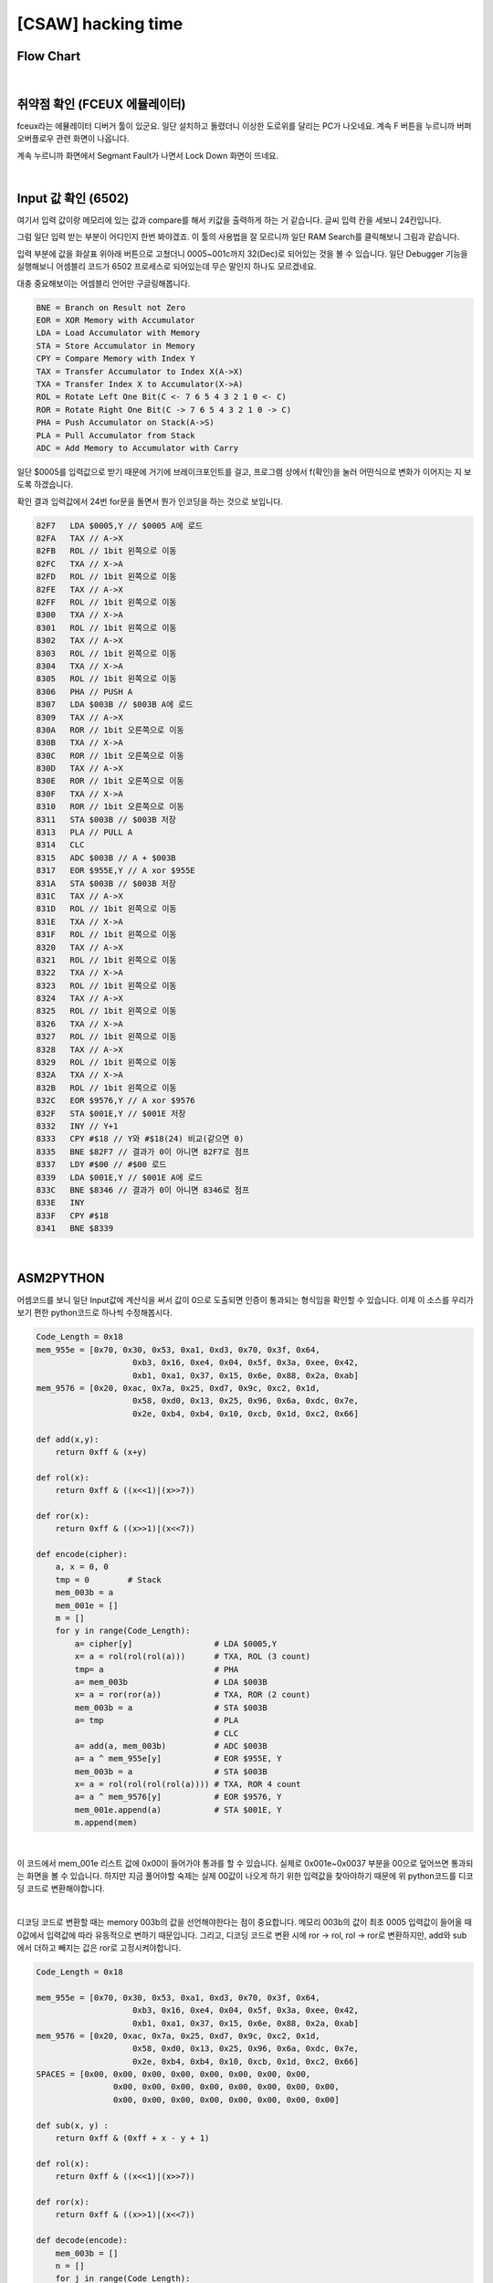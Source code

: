 ============================================================================================================
[CSAW] hacking time
============================================================================================================

Flow Chart
================================================================================================================


.. graphviz::

    digraph foo {
        a -> b -> c -> d -> e -> f -> g -> h -> i -> j -> k -> l -> m -> n -> o;
        
        a [shape=box, color=lightblue, label="FCEUX"];
        b [shape=box, label="load A $0005"];
        c [shape=box, label="X->A, 1bit rol (3 count)"];
        d [shape=box, label="PUSH A"];
        e [shape=box, label="load A $003B"];
        f [shape=box, label="X->A, 1bit ror (2 count)"];
        g [shape=box, label="save $003B"];
        h [shape=box, label="PULL A"];
        i [shape=box, label="CLC"];
        j [shape=box, label="A + $003B"];
        k [shape=box, label="A ^ $955E"];
        l [shape=box, label="save $003B"];
        m [shape=box, label="X->A, 1bit ror (4 count)"];
        n [shape=box, label="A ^ $9576"];
        o [shape=box, label="save $001E"];
    }

|

취약점 확인 (FCEUX 에뮬레이터)
============================================================================================================

fceux라는 에뮬레이터 디버거 툴이 있군요. 
일단 설치하고 돌렸더니 이상한 도로위를 달리는 PC가 나오네요. 
계속 F 버튼을 누르니까 버퍼 오버플로우 관련 화면이 나옵니다.

.. image:: ../_images/reversing-01_1.png
    :align: center

계속 누르니까 화면에서 Segmant Fault가 나면서 Lock Down 화면이 뜨네요.

.. image:: ../_images/reversing-01_2.png
    :align: center

|

Input 값 확인 (6502)
============================================================================================================

여기서 입력 값이랑 메모리에 있는 값과 compare를 해서 키값을 출력하게 하는 거 같습니다. 
글씨 입력 칸을 세보니 24칸입니다.

그럼 일단 입력 받는 부분이 어디인지 한번 봐야겠죠. 
이 툴의 사용법을 잘 모르니까 일단 RAM Search를 클릭해보니 그림과 같습니다.

.. image:: ../_images/reversing-01_3.png
    :align: center

입력 부분에 값을 화살표 위아래 버튼으로 고쳤더니 0005~001c까지 32(Dec)로 되어있는 것을 볼 수 있습니다.
일단 Debugger 기능을 실행해보니 어셈블리 코드가 6502 프로세스로 되어있는데 무슨 말인지 하나도 모르겠네요. 

.. image:: ../_images/reversing-01_4.png
    :align: center

대충 중요해보이는 어셈블리 언어만 구글링해봅니다.

.. code-block:: javascript

    BNE = Branch on Result not Zero
    EOR = XOR Memory with Accumulator
    LDA = Load Accumulator with Memory
    STA = Store Accumulator in Memory
    CPY = Compare Memory with Index Y
    TAX = Transfer Accumulator to Index X(A->X)
    TXA = Transfer Index X to Accumulator(X->A)
    ROL = Rotate Left One Bit(C <- 7 6 5 4 3 2 1 0 <- C)
    ROR = Rotate Right One Bit(C -> 7 6 5 4 3 2 1 0 -> C)
    PHA = Push Accumulator on Stack(A->S)
    PLA = Pull Accumulator from Stack
    ADC = Add Memory to Accumulator with Carry

일단 $0005를 입력값으로 받기 때문에 거기에 브레이크포인트를 걸고, 프로그램 상에서 f(확인)을 눌러 어떤식으로 변화가 이어지는 지 보도록 하겠습니다.

확인 결과 입력값에서 24번 for문을 돌면서 뭔가 인코딩을 하는 것으로 보입니다.

.. code-block:: c

    82F7   LDA $0005,Y // $0005 A에 로드
    82FA   TAX // A->X
    82FB   ROL // 1bit 왼쪽으로 이동
    82FC   TXA // X->A
    82FD   ROL // 1bit 왼쪽으로 이동
    82FE   TAX // A->X
    82FF   ROL // 1bit 왼쪽으로 이동
    8300   TXA // X->A
    8301   ROL // 1bit 왼쪽으로 이동
    8302   TAX // A->X
    8303   ROL // 1bit 왼쪽으로 이동
    8304   TXA // X->A
    8305   ROL // 1bit 왼쪽으로 이동
    8306   PHA // PUSH A
    8307   LDA $003B // $003B A에 로드
    8309   TAX // A->X
    830A   ROR // 1bit 오른쪽으로 이동
    830B   TXA // X->A
    830C   ROR // 1bit 오른쪽으로 이동
    830D   TAX // A->X
    830E   ROR // 1bit 오른쪽으로 이동
    830F   TXA // X->A
    8310   ROR // 1bit 오른쪽으로 이동
    8311   STA $003B // $003B 저장
    8313   PLA // PULL A
    8314   CLC
    8315   ADC $003B // A + $003B
    8317   EOR $955E,Y // A xor $955E
    831A   STA $003B // $003B 저장
    831C   TAX // A->X
    831D   ROL // 1bit 왼쪽으로 이동
    831E   TXA // X->A
    831F   ROL // 1bit 왼쪽으로 이동
    8320   TAX // A->X
    8321   ROL // 1bit 왼쪽으로 이동
    8322   TXA // X->A
    8323   ROL // 1bit 왼쪽으로 이동
    8324   TAX // A->X
    8325   ROL // 1bit 왼쪽으로 이동
    8326   TXA // X->A
    8327   ROL // 1bit 왼쪽으로 이동
    8328   TAX // A->X
    8329   ROL // 1bit 왼쪽으로 이동
    832A   TXA // X->A
    832B   ROL // 1bit 왼쪽으로 이동
    832C   EOR $9576,Y // A xor $9576
    832F   STA $001E,Y // $001E 저장
    8332   INY // Y+1
    8333   CPY #$18 // Y와 #$18(24) 비교(같으면 0)
    8335   BNE $82F7 // 결과가 0이 아니면 82F7로 점프 
    8337   LDY #$00 // #$00 로드 
    8339   LDA $001E,Y // $001E A에 로드
    833C   BNE $8346 // 결과가 0이 아니면 8346로 점프 
    833E   INY
    833F   CPY #$18
    8341   BNE $8339

|

ASM2PYTHON
============================================================================================================

어셈코드를 보니 일단 Input값에 계산식을 써서 값이 0으로 도출되면 인증이 통과되는 형식임을 확인할 수 있습니다.
이제 이 소스를 우리가 보기 편한 python코드로 하나씩 수정해봅시다.

.. code-block:: python

    Code_Length = 0x18
    mem_955e = [0x70, 0x30, 0x53, 0xa1, 0xd3, 0x70, 0x3f, 0x64,
                        0xb3, 0x16, 0xe4, 0x04, 0x5f, 0x3a, 0xee, 0x42,
                        0xb1, 0xa1, 0x37, 0x15, 0x6e, 0x88, 0x2a, 0xab]
    mem_9576 = [0x20, 0xac, 0x7a, 0x25, 0xd7, 0x9c, 0xc2, 0x1d,
                        0x58, 0xd0, 0x13, 0x25, 0x96, 0x6a, 0xdc, 0x7e,
                        0x2e, 0xb4, 0xb4, 0x10, 0xcb, 0x1d, 0xc2, 0x66]

    def add(x,y):
        return 0xff & (x+y)

    def rol(x):
        return 0xff & ((x<<1)|(x>>7))

    def ror(x):
        return 0xff & ((x>>1)|(x<<7))

    def encode(cipher):
        a, x = 0, 0
        tmp = 0        # Stack
        mem_003b = a
        mem_001e = []
        m = []
        for y in range(Code_Length):
            a= cipher[y]                 # LDA $0005,Y
            x= a = rol(rol(rol(a)))      # TXA, ROL (3 count)
            tmp= a                       # PHA
            a= mem_003b                  # LDA $003B
            x= a = ror(ror(a))           # TXA, ROR (2 count)
            mem_003b = a                 # STA $003B
            a= tmp                       # PLA
                                         # CLC
            a= add(a, mem_003b)          # ADC $003B
            a= a ^ mem_955e[y]           # EOR $955E, Y
            mem_003b = a                 # STA $003B
            x= a = rol(rol(rol(rol(a)))) # TXA, ROR 4 count
            a= a ^ mem_9576[y]           # EOR $9576, Y
            mem_001e.append(a)           # STA $001E, Y
            m.append(mem)

|

이 코드에서 mem_001e 리스트 값에 0x00이 들어가야 통과를 할 수 있습니다. 실제로 0x001e~0x0037 부분을 00으로 덮어쓰면 통과되는 화면을 볼 수 있습니다. 하지만 지금 풀어야할 숙제는 실제 00값이 나오게 하기 위한 입력값을 찾아야하기 때문에 위 python코드를 디코딩 코드로 변환해야합니다.

.. image:: ../_images/reversing-01_5.png
    :align: center

|

디코딩 코드로 변환할 때는 memory 003b의 값을 선언해야한다는 점이 중요합니다. 메모리 003b의 값이 최초 0005 입력값이 들어올 때 0값에서 입력값에 따라 유동적으로 변하기 때문입니다. 그리고, 디코딩 코드로 변환 시에 ror -> rol, rol -> ror로 변환하지만, add와 sub에서 더하고 빼지는 값은 ror로 고정시켜야합니다.

.. code-block:: python

    Code_Length = 0x18

    mem_955e = [0x70, 0x30, 0x53, 0xa1, 0xd3, 0x70, 0x3f, 0x64,
                        0xb3, 0x16, 0xe4, 0x04, 0x5f, 0x3a, 0xee, 0x42,
                        0xb1, 0xa1, 0x37, 0x15, 0x6e, 0x88, 0x2a, 0xab] 
    mem_9576 = [0x20, 0xac, 0x7a, 0x25, 0xd7, 0x9c, 0xc2, 0x1d,
                        0x58, 0xd0, 0x13, 0x25, 0x96, 0x6a, 0xdc, 0x7e,
                        0x2e, 0xb4, 0xb4, 0x10, 0xcb, 0x1d, 0xc2, 0x66] 
    SPACES = [0x00, 0x00, 0x00, 0x00, 0x00, 0x00, 0x00, 0x00, 
                    0x00, 0x00, 0x00, 0x00, 0x00, 0x00, 0x00, 0x00, 
                    0x00, 0x00, 0x00, 0x00, 0x00, 0x00, 0x00, 0x00]

    def sub(x, y) :
        return 0xff & (0xff + x - y + 1)

    def rol(x):
        return 0xff & ((x<<1)|(x>>7))

    def ror(x):
        return 0xff & ((x>>1)|(x<<7))

    def decode(encode):
        mem_003b = []
        n = []
        for j in range(Code_Length):
        tmp = encode[j] ^ mem_9576[j]
        tmp = ror(ror(ror(ror(tmp))))
        mem_003b.append(tmp)
        mem_003b.insert(0,0)

        for i in range(Code_Length):
            intext = encode[i] ^ mem_9576[i]
            intext = ror(ror(ror(ror(intext))))
            intext = intext ^ mem_955e[i]
            intext = sub(intext,ror(ror(mem_003b[i])))
            intext = ror(ror(ror(intext)))
            n.append(chr(intext))

            return n

['N', 'O', 'H', 'A', 'C', 'K', '4', 'U', 'X', 'W', 'R', 'A', 'T', 'H', 'O', 'F', 'K', 'F', 'U', 'H', 'R', 'E', 'R', 'X']

|

z3 solver
============================================================================================================

※ z3로 돌렸더니 훨씬 편하고 간결하네요. z3 사용법을 익혀둬야겠어요

.. code-block:: python

    if __name__ == '__main__':
        print decode(SPACES)


    from z3 import *
    import sys

    s1 = "703053A1D3703F64B316E4045F3AEE42B1A137156E882AAB".decode('hex')
    s2 = "20AC7A25D79CC21D58D01325966ADC7E2EB4B410CB1DC266".decode('hex')

    def check(xs, s):
        b = BitVecVal(0, 8)
    # Calculation
        for i in range(24):
            b= RotateLeft(xs[i], 3) + RotateRight(b, 2)^ord(s1[i])
            a= RotateLeft(b, 4)^ord(s2[i])
            s.add(a == 0)

    # True, False
        if s.check() == sat:
            m= s.model()
            a= ""
            for i in range(24):
                a+= chr(int(str((m[xs[i]]))))

            print a

        else:
            print "unsat"


    def solv():
        s = Solver()
        xs = []
        for i in range(24):
            # 8bit  vertor
            x= BitVec("x%d" % i, 8)
            # Specify InputRange
            s.add( 33 <= x )
            s.add( x <= 90 )
            xs.append(x)

        check(xs,s)

    solv()
